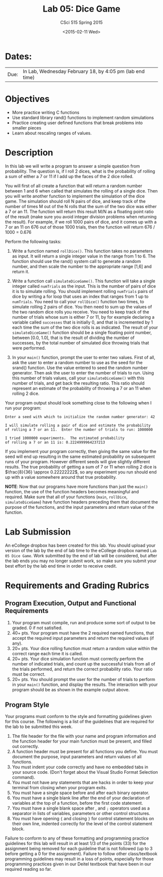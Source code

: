 #+TITLE:     Lab 05: Dice Game
#+AUTHOR:    CSci 515 Spring 2015
#+EMAIL:     derek@harter.pro
#+DATE:      <2015-02-11 Wed>
#+DESCRIPTION: Lab 05
#+OPTIONS:   H:4 num:nil toc:nil
#+OPTIONS:   TeX:t LaTeX:t skip:nil d:nil todo:nil pri:nil tags:not-in-toc
#+LATEX_HEADER: \usepackage{minted}
#+LaTeX_HEADER: \usemintedstyle{default}

* Dates:
| Due: | In Lab, Wednesday February 18, by 4:05 pm (lab end time) |

* Objectives
- More practice writing C functions
- Use standard library rand() functions to implement random simulations
- Practice creating user defined functions that break problems into smaller pieces
- Learn about rescaling ranges of values.

* Description
In this lab we will write a program to answer a simple question from
probability.  The question is, if I roll 2 dices, what is the probability
of rolling a sum of either a 7 or 11 if I add up the faces of the 2 dice
rolled.

You will first of all create a function that will return a random
number between 1 and 6 when called that simulates the rolling of a
single dice.  Then you will write another function to implement the
simulation of the dice game.  The simulation should roll N pairs of
dice, and keep track of the number of times M out of the N rolls that
the sum of the two dice was either a 7 or an 11.  The function will
return this result M/N as a floating point ratio of the result (make
sure you avoid integer division problems when returning the result).
For example, if we roll 1000 pairs of dice, and it comes up with a 7
or an 11 on 676 out of those 1000 trials, then the function will
return 676 / 1000 = 0.676


Perform the following tasks:

1. Write a function named ~rollDice()~.  This function takes no
   parameters as input.  It will return a single integer value in the
   range from 1 to 6.  The function should use the rand()
   system call to generate a random number, and then scale the
   number to the appropriate range [1,6] and return it.

2. Write a function call ~simulateDiceGame()~.  This function will
   take a single integer called ~numTrials~ as the input.  This is the
   number of pairs of dice it is to simulate rolling.  You should
   implement rolling ~numTrials~ pairs of dice by writing a for loop
   that uses an index that ranges from 1 up to ~numTrials~.  You need
   to call your ~rollDice()~ function two times, to simulate rolling 2
   pairs of dice.  You then need to sum up the values of the two
   random dice rolls you receive.  You need to keep track of the
   number of trials whose sum is either 7 or 11, by for example
   declaring a variable called ~successes~ that is initially 0, and
   that is incremented by 1 each time the sum of the two dice rolls is
   as indicated.  The result of your ~simulateDiceGame()~ function should
   be a single floating point number, between [0.0, 1.0], that is the
   result of dividing the number of successes, by the total number of
   simulated dice throwing trials that were performed.

3. In your ~main()~ function, prompt the user to enter two values.
   First of all, ask the user to enter a random number to use as the
   seed for the srand() function.  Use the value entered to seed the
   random number generator.  Then ask the user to enter the number of
   trials to run. Using this number of trials values, call your
   ~simulateDiceGame()~ with this number of trials, and get back the
   resulting ratio.  This ratio should represent an estimate of the
   probability of throwing a 7 or an 11 when rolling 2 dice.

Your program output should look something close to the following when I
run your program:

#+begin_example
Enter a seed with which to initialize the random number generator: 42

I will simulate rolling a pair of dice and estimate the probability
of rolling a 7 or an 11.  Enter the number of trials to run: 1000000

I tried 1000000 experiments.  The estimated probability
of rolling a 7 or an 11 is: 0.2224999964237213
#+end_example

If you implement your program correctly, then giving the same value
for the seed will end up resulting in the same estimated probability
on subsequent runs of your program.  However different seeds will give
slightly different results.  The true probability of getting a sum of
7 or 11 when rolling 2 dice is $\frac{8}{36} \approx 0.22222222$, so
any experiment you run should end up with a value somewhere around
that true probability.

*NOTE*: Now that our programs have more functions than just the
~main()~ function, the use of the function headers becomes meaningful
and required.  Make sure that all of your functions (~main~,
~rollDice~, ~simulateDiceGame~) have function headers preceding them
that document the purpose of the functions, and the input parameters
and return value of the function.

* Lab Submission

An eCollege dropbox has been created for this lab.  You should
upload your version of the lab by the end of lab time to the eCollege
dropbox named ~Lab 05 Dice Game~.  Work submitted by the end
of lab will be considered, but after the lab ends you may no longer
submit work, so make sure you submit your best effort by the lab end
time in order to receive credit.

* Requirements and Grading Rubrics

** Program Execution, Output and Functional Requirements

1. Your program must compile, run and produce some sort of output to be
  graded. 0 if not satisfied.
1. 40+ pts.  Your program must have the 2 required named functions,
   that accept the required input parameters and return the required
   values (if any).
1. 20+ pts. Your dice rolling function must return a random value within the
   correct range each time it is called.
1. 20+ pts. Your dice simulation function must correctly perform the number of indicated
   trials, and count up the successful trials from all of the trials performed,
   and return the correct probability ratio.  Your ratio must be correct.
1. 20+ pts. You should prompt the user for the number of trials to
   perform in your ~main()~ function, and display the results.  The
   interaction with your program should be as shown in the example
   output above.


** Program Style

Your programs must conform to the style and formatting guidelines given for this course.
The following is a list of the guidelines that are required for the lab to be submitted
this week.

1. The file header for the file with your name and program information
  and the function header for your main function must be present, and
  filled out correctly.
1. A function header must be present for all functions you define.
  You must document the purpose, input parameters and return values
  of all functions.
1. You must indent your code correctly and have no embedded tabs in
  your source code. (Don't forget about the Visual Studio Format
  Selection command).
1. You must not have any statements that are hacks in order to keep
  your terminal from closing when your program exits.
1. You must have a single space before and after each binary operator.
1. You must have a single blank line after the end of your declaration
  of variables at the top of a function, before the first code
  statement.
1. You must have a single blank space after , and ~;~ operators used as a
  separator in lists of variables, parameters or other control
  structures.
1. You must have opening ~{~ and closing ~}~ for control statement blocks
  on their own line, indented correctly for the level of the control
  statement block.

Failure to conform to any of these formatting and programming practice
guidelines for this lab will result in at least 1/3 of the points (33)
for the assignment being removed for each guideline that is not
followed (up to 3 before getting a 0 for the assignment). Failure to
follow other class/textbook programming guidelines may result in a
loss of points, especially for those programming practices given in
our Deitel textbook that have been in our required reading so far.

